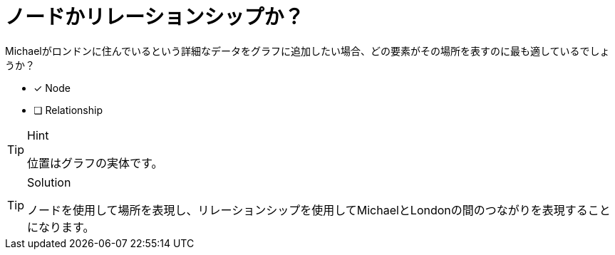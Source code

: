 [.question]

= ノードかリレーションシップか？

Michaelがロンドンに住んでいるという詳細なデータをグラフに追加したい場合、どの要素がその場所を表すのに最も適しているでしょうか？

* [x] Node
* [ ] Relationship

[TIP,role=hint]
.Hint
====
位置はグラフの実体です。
====

[TIP,role=solution]
.Solution
====
ノードを使用して場所を表現し、リレーションシップを使用してMichaelとLondonの間のつながりを表現することになります。
====